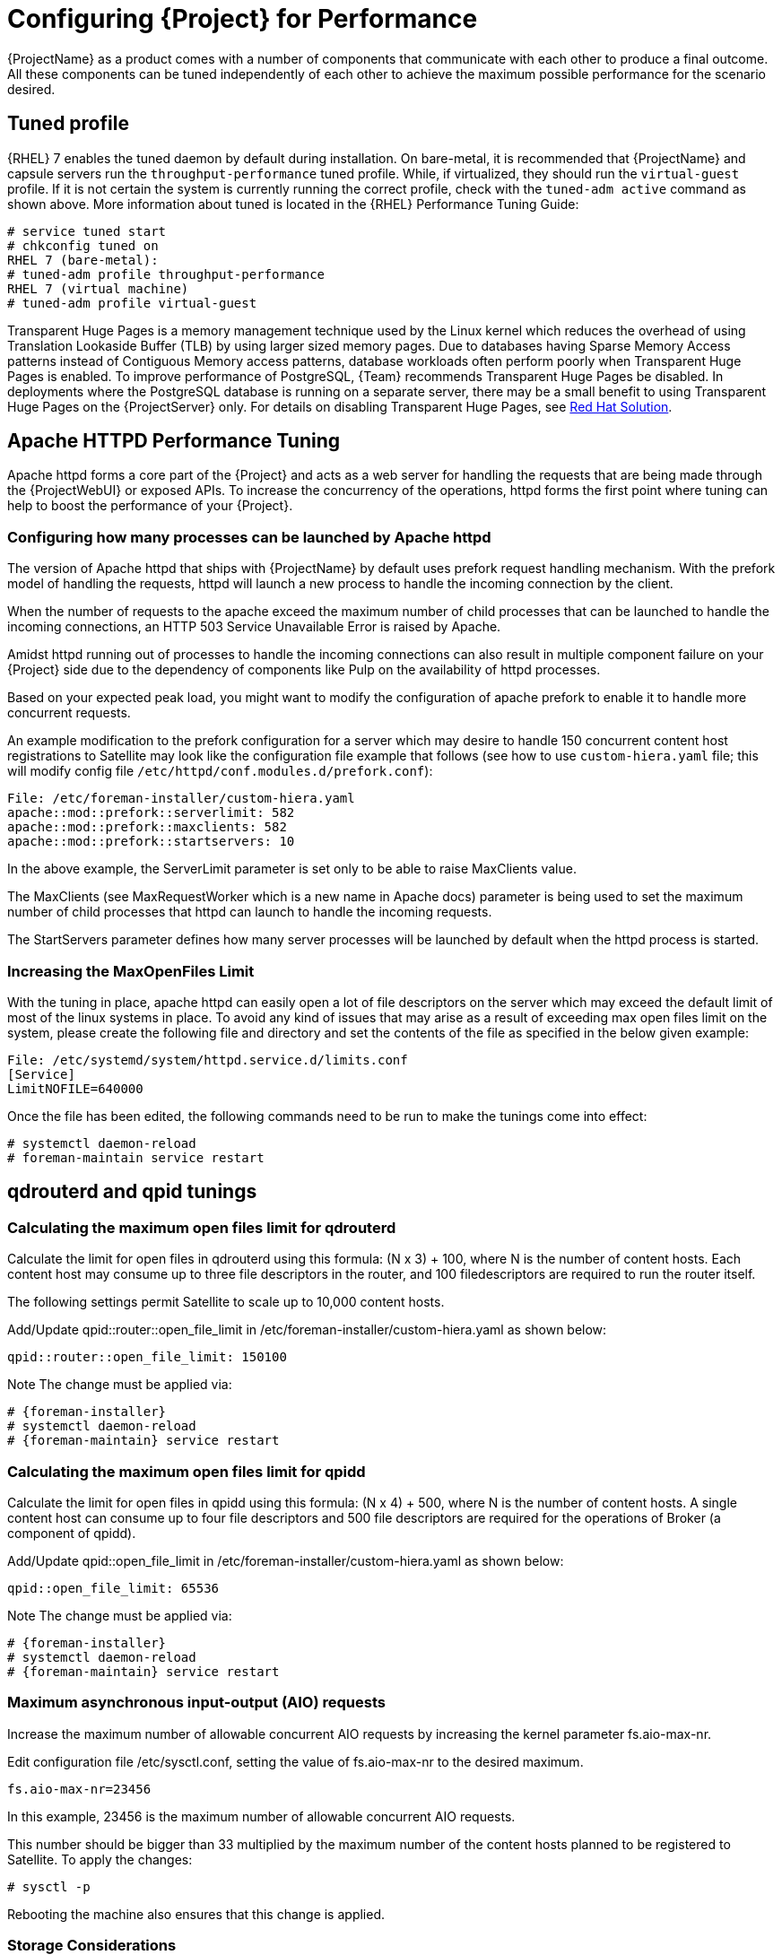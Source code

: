 [id="Configuring_Server_for_Performance_{context}"]
= Configuring {Project} for Performance

{ProjectName} as a product comes with a number of components that communicate with each other to produce a final outcome.
All these components can be tuned independently of each other to achieve the maximum possible performance for the scenario desired.

== Tuned profile

{RHEL} 7 enables the tuned daemon by default during installation.
On bare-metal, it is recommended that {ProjectName} and capsule servers run the `throughput-performance` tuned profile.
While, if virtualized, they should run the `virtual-guest` profile.
If it is not certain the system is currently running the correct profile, check with the `tuned-adm active` command as shown above.
More information about tuned is located in the {RHEL} Performance Tuning Guide:

----
# service tuned start
# chkconfig tuned on
RHEL 7 (bare-metal):
# tuned-adm profile throughput-performance
RHEL 7 (virtual machine)
# tuned-adm profile virtual-guest
----

Transparent Huge Pages is a memory management technique used by the Linux kernel which reduces the overhead of using Translation Lookaside Buffer (TLB) by using larger sized memory pages.
Due to databases having Sparse Memory Access patterns instead of Contiguous Memory access patterns, database workloads often perform poorly when Transparent Huge Pages is enabled.
To improve performance of PostgreSQL, {Team} recommends Transparent Huge Pages be disabled.
In deployments where the PostgreSQL database is running on a separate server, there may be a small benefit to using Transparent Huge Pages on the {ProjectServer} only.
For details on disabling Transparent Huge Pages, see https://access.redhat.com/solutions/1320153[Red Hat Solution].

== Apache HTTPD Performance Tuning

Apache httpd forms a core part of the {Project} and acts as a web server for handling the requests that are being made through the {ProjectWebUI} or exposed APIs.
To increase the concurrency of the operations, httpd forms the first point where tuning can help to boost the performance of your {Project}.

=== Configuring how many processes can be launched by Apache httpd

The version of Apache httpd that ships with {ProjectName} by default uses prefork request handling mechanism.
With the prefork model of handling the requests, httpd will launch a new process to handle the incoming connection by the client.

When the number of requests to the apache exceed the maximum number of child processes that can be launched to handle the incoming connections, an HTTP 503 Service Unavailable Error is raised by Apache.

Amidst httpd running out of processes to handle the incoming connections can also result in multiple component failure on your {Project} side due to the dependency of components like Pulp on the availability of httpd processes.

Based on your expected peak load, you might want to modify the configuration of apache prefork to enable it to handle more concurrent requests.

An example modification to the prefork configuration for a server which may desire to handle 150 concurrent content host registrations to Satellite may look like the configuration file example that follows (see how to use `custom-hiera.yaml` file; this will modify config file `/etc/httpd/conf.modules.d/prefork.conf`):

----
File: /etc/foreman-installer/custom-hiera.yaml
apache::mod::prefork::serverlimit: 582
apache::mod::prefork::maxclients: 582
apache::mod::prefork::startservers: 10
----

In the above example, the ServerLimit parameter is set only to be able to raise MaxClients value.

The MaxClients (see MaxRequestWorker which is a new name in Apache docs) parameter is being used to set the maximum number of child processes that httpd can launch to handle the incoming requests.

The StartServers parameter defines how many server processes will be launched by default when the httpd process is started.

=== Increasing the MaxOpenFiles Limit

With the tuning in place, apache httpd can easily open a lot of file descriptors on the server which may exceed the default limit of most of the linux systems in place.
To avoid any kind of issues that may arise as a result of exceeding max open files limit on the system, please create the following file and directory and set the contents of the file as specified in the below given example:

----
File: /etc/systemd/system/httpd.service.d/limits.conf
[Service]
LimitNOFILE=640000
----

Once the file has been edited, the following commands need to be run to make the tunings come into effect:

----
# systemctl daemon-reload
# foreman-maintain service restart
----

== qdrouterd and qpid tunings

=== Calculating the maximum open files limit for qdrouterd

Calculate the limit for open files in qdrouterd using this formula: [.title-ref]#(N x 3) + 100#, where N is the number of content hosts.
Each content host may consume up to three file descriptors in the router, and 100 filedescriptors are required to run the router itself.

The following settings permit Satellite to scale up to 10,000 content hosts.

Add/Update [.title-ref]#qpid::router::open_file_limit# in [.title-ref]#/etc/foreman-installer/custom-hiera.yaml# as shown below:

----
qpid::router::open_file_limit: 150100
----

Note The change must be applied via:

----
# {foreman-installer}
# systemctl daemon-reload
# {foreman-maintain} service restart
----

=== Calculating the maximum open files limit for qpidd

Calculate the limit for open files in qpidd using this formula: [.title-ref]#(N x 4) + 500#, where N is the number of content hosts.
A single content host can consume up to four file descriptors and 500 file descriptors are required for the operations of Broker (a component of qpidd).

Add/Update [.title-ref]#qpid::open_file_limit# in [.title-ref]#/etc/foreman-installer/custom-hiera.yaml# as shown below:

----
qpid::open_file_limit: 65536
----

Note The change must be applied via:

----
# {foreman-installer}
# systemctl daemon-reload
# {foreman-maintain} service restart
----

=== Maximum asynchronous input-output (AIO) requests

Increase the maximum number of allowable concurrent AIO requests by increasing the kernel parameter [.title-ref]#fs.aio-max-nr#.

Edit configuration file [.title-ref]#/etc/sysctl.conf#, setting the value of [.title-ref]#fs.aio-max-nr# to the desired maximum.

----
fs.aio-max-nr=23456
----

In this example, 23456 is the maximum number of allowable concurrent AIO requests.

This number should be bigger than 33 multiplied by the maximum number of the content hosts planned to be registered to Satellite.
To apply the changes:

----
# sysctl -p
----

Rebooting the machine also ensures that this change is applied.

=== Storage Considerations

Plan to have enough storage capacity for directory [.title-ref]#/var/lib/qpidd# in advance when you are planning an installation that will use katello-agent extensively.
In {ProjectName}, [.title-ref]#/var/lib/qpidd# requires 2MB disk space per content host.
See this https://bugzilla.redhat.com/show_bug.cgi?id=1366323[bug] for more details.

=== mgmt-pub-interval setting

You might see the following error in journal (use `journalctl` command to access it) in {RHEL} 7:

----
{foreman-example-com} qpidd[92464]: [Broker] error Channel exception: not-attached: Channel 2 is not attached(/builddir/build/BUILD/qpid-cpp-0.30/src/qpid/amqp_0_10/SessionHandler.cpp: 39
{foreman-example-com} qpidd[92464]: [Protocol] error Connectionqpid.10.1.10.1:5671-10.1.10.1:53790 timed out: closing
----

This error message appears because qpid maintains management objects for queues, sessions, and connections and recycles them every ten seconds by default.
The same object with the same ID is created, deleted, and created again.
The old management object is not yet purged, which is why qpid throws this error.
Here’s a workaround: lower the mgmt-pub-interval parameter from the default 10seconds to something lower.
Add it to /etc/qpid/qpidd.conf and restart the qpidd service.
See also https://bugzilla.redhat.com/show_bug.cgi?id=1335694[Bug 1335694] comment 7.

== Puma Tunings

Puma is a ruby application server which is used for serving the Foreman related requests to the clients.

For any Satellite configuration that is supposed to handle a large number of clients or frequent operations, it is important for the Puma to be tuned appropriately.

=== Threads min effects

Less threads will lead to more memory usage for different scales on your {ProjectServer}.

For example, we have compared these two setups:

[width="100%",cols="50%,50%",options="header",]
|===
|{Project} VM with 8 CPUs, 40 GB RAM |{Project} VM with 8 CPUs, 40 GB RAM
|--foreman-foreman-service-puma-threads-min=0 |--foreman-foreman-service-puma-threads-min=16
|--foreman-foreman-service-puma-threads-max=16 |--foreman-foreman-service-puma-threads-max=16
|--foreman-foreman-service-puma-workers=2 |--foreman-foreman-service-puma-workers=2
|===

When we tune the puma server with t_min=16 puma will consume about 12% less memory as compared to t_min=0.

=== Setting threads min, max & workers

More workers will allow for lower time to register hosts in parallel.

For example, we have compared these two setups:

[width="100%",cols="50%,50%",options="header",]
|===
|Satellite VM with 8 CPUs, 40 GB RAM |Satellite VM with 8 CPUs, 40 GB RAM
|--foreman-foreman-service-puma-threads-min=16 |--foreman-foreman-service-puma-threads-min=8
|--foreman-foreman-service-puma-threads-max=16 |--foreman-foreman-service-puma-threads-max=8
|--foreman-foreman-service-puma-workers=2 |--foreman-foreman-service-puma-workers=4
|===

In the second case with more workers but the same total number of threads, we have seen about 11% of speedup in highly concurrent registrations scenario.
Moreover, adding more workers did not consume more cpu and memory but will get more performance.

=== Setting right number of workers for different number of CPUs

If you have enough CPUs, adding more workers adds more performance.

For example, we have compared Satellite setups with 8 and 16 CPUs.

[width="100%",cols="50%,50%",options="header",]
|===
|Satellite VM with 8 CPUs, 40 GB RAM |Satellite VM with 16 CPUs, 40 GB RAM
|--foreman-foreman-service-puma-threads-min=16 |--foreman-foreman-service-puma-threads-min=16
|--foreman-foreman-service-puma-threads-max=16 |--foreman-foreman-service-puma-threads-max=16
|--foreman-foreman-service-puma-workers=2,4,8 and 16 |--foreman-foreman-service-puma-workers=2,4,8 and 16
|===

In 8 CPUs setup, changing the number of workers from 2 to 16, improved concurrent registration time by 36%.
In 16 CPU setup, the same change caused 55% improvement.

Adding more workers can also help with total registration concurrency Satellite can handle.
In our measurements, setups with 2 workers were able to handle up to 480 concurrent registrations, but adding more workers improved the situation.

=== Installer auto-tuning

If the user does not provide any Puma workers and thread values via installer command line (or they are not present in the Satellite configuration), the installer tries to do its best to configure a balanced number of workers.
It follows this formula:

....
min(CPU*1.5, RAM_IN_GB - 1.5)
....

which is too much wrt. memory - there have been cases where too many workers triggered OOM on Satellite.

This should be fine for most cases, but with some usage patterns tuning is needed to either limit the amount of resources dedicated to Puma (so other Satellite components can use these) or for any other reason.
Each Puma worker consumes around 1 GB of RAM.

For your current setting see this:

----
# cat /etc/systemd/system/foreman.service.d/installer.conf
[Service]
User=foreman
Environment=FOREMAN_ENV=production
Environment=FOREMAN_HOME=/usr/share/foreman
Environment=FOREMAN_PUMA_THREADS_MIN=5
Environment=FOREMAN_PUMA_THREADS_MAX=5
Environment=FOREMAN_PUMA_WORKERS=30
# pgrep -u foreman --list-full | grep 'puma: cluster worker'
3466 puma: cluster worker 0: 3385 [foreman]
3471 puma: cluster worker 1: 3385 [foreman]
3477 puma: cluster worker 2: 3385 [foreman]
[...]
----

=== Recommendations

In order to recommend thread and worker configurations for the different tuning profiles, we conducted Puma tuning testing on Satellite 6.10 with different tuning profiles and the main test run performed in this testing was concurrent registration with the following combinations along with different workers and threads.

As of now our recommendation is based purely on concurrent registration performance, so it might not reflect your exact use-case (for example if your setup of very content oriented with lots of publishes and promotes, you might want to limit resources consumed by Puma in favor of Pulp and PostgreSQL):

[width="100%",cols="16%,19%,7%,7%,31%,20%",options="header",]
|===
|Name |Number of managed host |RAM |Cores |Recommended Puma Threads for both min & max |Recommended Puma Workers
|default |0-5000 |20GiB |4 |16 |4-6
|medium |5000-10000 |32GiB |8 |16 |8-12
|large |10000-20000 |64GiB |16|16 |12-18
|extra-large |20000-60000 |128GiB |32 |16 |16-24
|extra-extra-large |60000+ |256GiB+ |48+ |16 |20-26
|===

=== foreman-db-pool

The effective value of $db_pool will be automatically set to equal $foreman::foreman_service_puma_threads_max.
It will be the maximum of $foreman::db_pool and $foreman::foreman_service_puma_threads_max but both have default value 5, so any increase to the max threads above 5 will automatically increase the database connection pool by the same amount

For details of how that is implemented, https://github.com/theforeman/puppet-foreman/commit/026d47434316b8ae318c5e42936edc12859ab475[check set DB pool size dynamically.]

Reasoning behind these numbers:

Use 16 threads with all the tuning profiles - we have seen up to 23% performance increase with 16 threads when compared to 5 threads (14% for 8 compared to 4 and 10% for 32 compared to 4) - see table below:

[width="100%",cols="17%,21%,20%,21%,21%",options="header",]
|===
| |4 workers, 4 threads |4 workers, 8 threads |4 workers, 16 threads |4 workers, 32 threads
|Improvement| 0%| 14%| 23%| 10%
|===

Use 4 - 6 workers on a default setup (4 CPUs) - we have seen about 25% higher performance with 5 workers when compared to 2 workers, but 8% lower performance with 8 workers when compared to 2 workers - see table below:

[width="100%",cols="17%,21%,20%,21%,21%",options="header",]
|===
| |2 workers, 16 threads |4 workers, 16 threads |6 workers, 16 threads |8 workers, 16 threads
|Improvement |0% |26% |22% |-8%
|===

Use 8 - 12 workers on a medium setup (8 CPUs) - see table below:

[width="100%",cols="16%,17%,16%,17%,17%,17%",options="header",]
|===
| |2 workers, 16 threads |4 workers, 16 threads |8 workers, 16 threads |12 workers, 16 threads |16 workers, 16 threads
|Improvement |0% |51% |52% |52% |42%
|===

Use 16 - 24 workers on a 32 CPUs setup (this was tested on a 90 GB RAM machine and memory turned out to be a factor here as system started swapping - proper “extra-large” should have 128GB), higher number of workers was problematic for higher registration concurrency levels we tested, so we can not recommend it.

[width="100%",cols="13%,14%,14%,14%,15%,15%,15%",options="header",]
|===
| |4 workers, 16 threads |8 workers, 16 threads |16 workers, 16 threads |24 workers, 16 threads |32 workers, 16 threads |48 workers, 16 threads
|Improvement |0% |37% |44% |52% |too many failures |too many failures
|===

== Dynflow Tuning

Dynflow is the workflow management system and task orchestrator which is built as a plugin inside Foreman and is used to execute the different tasks of Satellite in an out-of-order execution manner.
Under the conditions when there are a lot of clients checking in on Satellite and running a number of tasks, the Dynflow can take some help from an added tuning specifying how many executors can it launch.

The following configuration snippet provides more information about the tunings involved related to Dynflow: https://satellite.example.com/foreman_tasks/sidekiq

== PostgreSQL Tuning

PostgreSQL is the primary SQL based database that is used by Satellite for the storage of persistent context across a wide variety of tasks that Satellite does.
The database sees an extensive usage is usually working on to provide the Satellite with the data which it needs for its smooth functioning.
This makes PostgreSQL a heavily used process which if tuned can have a number of benefits on the overall operational response of Satellite.

The below set of tunings can be applied to PostgreSQL to improve its response times (see [.title-ref]#how to use custom-hiera.yaml# file; this will modify [.title-ref]#/var/lib/pgsql/data/postgresql.conf# file):

----
File: /etc/foreman-installer/custom-hiera.yaml
postgresql::server::config_entries:
  max_connections: 1000
  shared_buffers: 2GB
  work_mem: 8MB
  autovacuum_vacuum_cost_limit: 2000
----

In the above tuning configuration, there are a certain set of keys which we have altered:

`max_connections`: The key defines the maximum number of connections that can be accepted by the PostgreSQL processes that are running.
An optimal value for the parameter will be equal to the nearest multiple of 100 of the ServerLimit value of Apache httpd2 multiplied by 2.
For example, if ServerLimit is set to 582, we can set the max_connections to 1000.

`shared_buffers`: The shared buffers define the memory used by all the active connections inside postgresql to store the data for the different database operations.
An optimal value for this will vary between 2 GB to a maximum of 25% of your total system memory depending upon the frequency of the operations being conducted on Satellite.

`work_mem`: The work_mem is the memory that is allocated on per process basis for Postgresql and is used to store the intermediate results of the operations that are being performed by the process.
Setting this value to 8 MB should be more than enough for most of the intensive operations on Satellite.

`autovacuum_vacuum_cost_limit`: The key defines the cost limit value for the vacuuming operation inside the autovacuum process to clean up the dead tuples inside the database relations.
The cost limit defines the number of tuples that can be processed in a single run by the process.
An optimal value for this is 2000 based on the general load that Satellite pushes on the PostgreSQL server process.

Note - With the upgrade to Postgres 12, ‘checkpoint_segments’ configuration is not supported.
For more details, please refer to this https://bugzilla.redhat.com/show_bug.cgi?id=1867311#c12[bugzilla] .

=== Benchmarking raw DB performance

To get a list of the top table sizes in disk space for both Candlepin and Foreman, check https://github.com/RedHatSatellite/satellite-support/blob/master/postgres-size-report[postgres-size-report] script in https://github.com/RedHatSatellite/satellite-support[satellite-support] git repository.

PGbench utility (note you may need to resize PostgreSQL data directory /var/lib/pgsql/ directory to 100GB or what does benchmark take to run) might be used to measure PostgreSQL performance on your system.
Use yum install postgresql-contrib to install it.
Some resources are:
See https://github.com/RedHatSatellite/satellite-support

Choice of filesystem for PostgreSQL data directory might matter as well.
See https://blog.pgaddict.com/posts/postgresql-performance-on-ext4-and-xfs

[NOTE]
====
* Never do any testing on production system and without valid backup.
* Before you start testing, see how big the database files are.
Testing with a really small database would not produce any meaningful results.
For example, if the DB is only 20G and the buffer pool is 32G, it won't show problems with large number of connections because the data will be completely buffered.
====

== {SmartProxy} Configuration Tuning

Capsules (called Smart Proxies in upstream Foreman) are meant to offload part of Satellite load related to distributing content to clients but they can also be used to execute Remote Execution jobs.
What they can not help with is anything which extensively uses Satellite API as host registration or package profile update.

=== Initial results

As of now testing for Capsule tuning recommendations is ongoing, but we are sharing some initial results here already.
We have measured multiple test cases on multiple Capsule 6.10 configurations:

[width="79%",cols="48%,19%,33%",options="header",]
|===
|Capsule HW configuration |CPUs |memory
|minimal |4 |12 GiB
|large |8 |24 GiB
|extra large |16 |46 GiB
|===

For concurrent registrations a bottleneck is CPU speed, but all configs were able to handle even high concurrency without swapping.

We have tested executing Remote Execution jobs via both SSH and Ansible backend on 500, 2000 and 4000 hosts.
All configurations were able to handle all of the tests without errors, except for the smallest configuration (4CPUs and 12 GB memory) which failed to finish on all 4000 hosts.

In a sync test where we synced {RHEL} 6, 7, 8 BaseOS and 8 AppStream we have not seen significant differences amongst {SmartProxy} configurations.
This will be different for syncing a higher number of content views in parallel.
